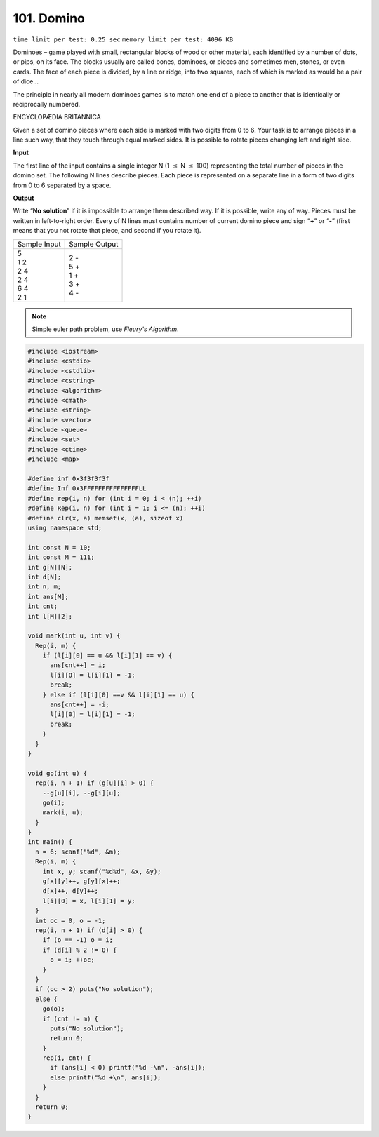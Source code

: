 .. _101.rst:

101. Domino
========================================
``time limit per test: 0.25 sec`` ``memory limit per test: 4096 KB``

Dominoes – game played with small, rectangular blocks of wood or other material, each identified by a number of dots, or pips, on its face. The blocks usually are called bones, dominoes, or pieces and sometimes men, stones, or even cards.
The face of each piece is divided, by a line or ridge, into two squares, each of which is marked as would be a pair of dice...

The principle in nearly all modern dominoes games is to match one end of a piece to another that is identically or reciprocally numbered.

ENCYCLOPÆDIA BRITANNICA

Given a set of domino pieces where each side is marked with two digits from 0 to 6. Your task is to arrange pieces in a line such way, that they touch through equal marked sides. It is possible to rotate pieces changing left and right side.


**Input**

The first line of the input contains a single integer N (1 :math:`\le` N :math:`\le` 100) representing the total number of pieces in the domino set. The following N lines describe pieces. Each piece is represented on a separate line in a form of two digits from 0 to 6 separated by a space.


**Output**

Write “**No solution**” if it is impossible to arrange them described way. If it is possible, write any of way. Pieces must be written in left-to-right order. Every of N lines must contains number of current domino piece and sign “**+**” or “**-**” (first means that you not rotate that piece, and second if you rotate it).

+----------------+----------------+
|Sample Input    |Sample Output   |
+----------------+----------------+
| | 5            | | 2 -          |
| | 1 2          | | 5 +          |
| | 2 4          | | 1 +          |
| | 2 4          | | 3 +          |
| | 6 4          | | 4 -          |
| | 2 1          |                |
+----------------+----------------+

.. note::

	Simple euler path problem, use *Fleury's Algorithm*.

.. code-block:: cpp

	#include <iostream>
	#include <cstdio>
	#include <cstdlib>
	#include <cstring>
	#include <algorithm>
	#include <cmath>
	#include <string>
	#include <vector>
	#include <queue>
	#include <set>
	#include <ctime>
	#include <map>

	#define inf 0x3f3f3f3f
	#define Inf 0x3FFFFFFFFFFFFFFFLL
	#define rep(i, n) for (int i = 0; i < (n); ++i)
	#define Rep(i, n) for (int i = 1; i <= (n); ++i)
	#define clr(x, a) memset(x, (a), sizeof x)
	using namespace std;

	int const N = 10;
	int const M = 111;
	int g[N][N];
	int d[N];
	int n, m;
	int ans[M];
	int cnt;
	int l[M][2];

	void mark(int u, int v) {
	  Rep(i, m) {
	    if (l[i][0] == u && l[i][1] == v) {
	      ans[cnt++] = i;
	      l[i][0] = l[i][1] = -1;
	      break;
	    } else if (l[i][0] ==v && l[i][1] == u) {
	      ans[cnt++] = -i;
	      l[i][0] = l[i][1] = -1;
	      break;
	    } 
	  } 
	}

	void go(int u) {
	  rep(i, n + 1) if (g[u][i] > 0) {
	    --g[u][i], --g[i][u];
	    go(i);
	    mark(i, u);
	  }
	}
	int main() {
	  n = 6; scanf("%d", &m);
	  Rep(i, m) {
	    int x, y; scanf("%d%d", &x, &y);
	    g[x][y]++, g[y][x]++;
	    d[x]++, d[y]++;
	    l[i][0] = x, l[i][1] = y;
	  }
	  int oc = 0, o = -1;
	  rep(i, n + 1) if (d[i] > 0) {
	    if (o == -1) o = i;
	    if (d[i] % 2 != 0) {
	      o = i; ++oc;
	    }
	  }
	  if (oc > 2) puts("No solution");
	  else {
	    go(o);
	    if (cnt != m) {
	      puts("No solution");
	      return 0;
	    }
	    rep(i, cnt) {
	      if (ans[i] < 0) printf("%d -\n", -ans[i]);
	      else printf("%d +\n", ans[i]);
	    }
	  }
	  return 0;
	}